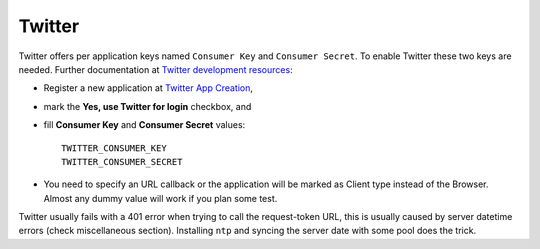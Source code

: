 Twitter
=======

Twitter offers per application keys named ``Consumer Key`` and ``Consumer Secret``.
To enable Twitter these two keys are needed. Further documentation at
`Twitter development resources`_:

- Register a new application at `Twitter App Creation`_,

- mark the **Yes, use Twitter for login** checkbox, and

- fill **Consumer Key** and **Consumer Secret** values::

      TWITTER_CONSUMER_KEY
      TWITTER_CONSUMER_SECRET

- You need to specify an URL callback or the application will be marked as
  Client type instead of the Browser. Almost any dummy value will work if
  you plan some test.


Twitter usually fails with a 401 error when trying to call the request-token
URL, this is usually caused by server datetime errors (check miscellaneous
section). Installing ``ntp`` and syncing the server date with some pool does
the trick.

.. _Twitter development resources: http://dev.twitter.com/pages/auth
.. _Twitter App Creation: http://twitter.com/apps/new
